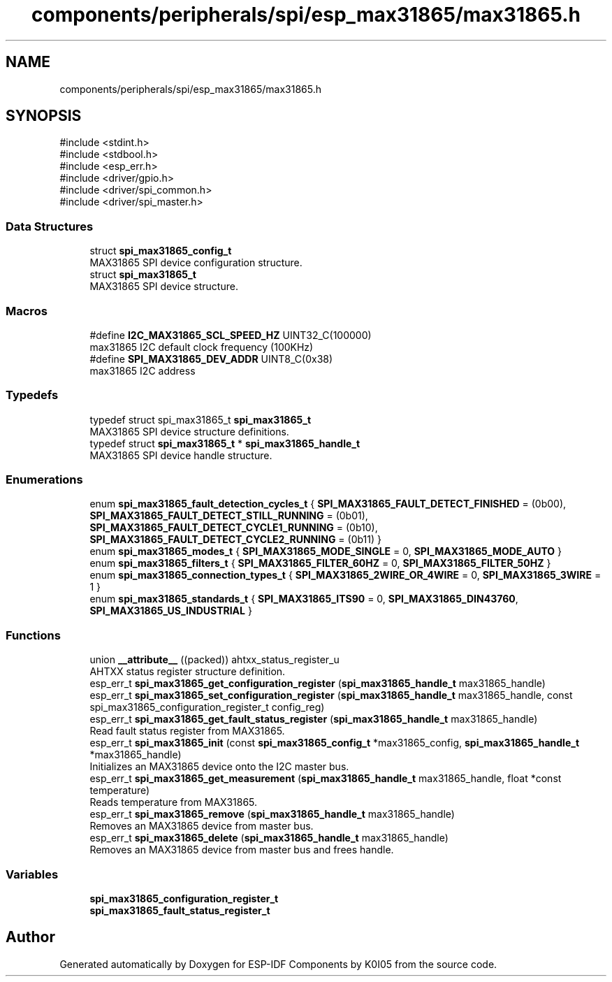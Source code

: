 .TH "components/peripherals/spi/esp_max31865/max31865.h" 3 "ESP-IDF Components by K0I05" \" -*- nroff -*-
.ad l
.nh
.SH NAME
components/peripherals/spi/esp_max31865/max31865.h
.SH SYNOPSIS
.br
.PP
\fR#include <stdint\&.h>\fP
.br
\fR#include <stdbool\&.h>\fP
.br
\fR#include <esp_err\&.h>\fP
.br
\fR#include <driver/gpio\&.h>\fP
.br
\fR#include <driver/spi_common\&.h>\fP
.br
\fR#include <driver/spi_master\&.h>\fP
.br

.SS "Data Structures"

.in +1c
.ti -1c
.RI "struct \fBspi_max31865_config_t\fP"
.br
.RI "MAX31865 SPI device configuration structure\&. "
.ti -1c
.RI "struct \fBspi_max31865_t\fP"
.br
.RI "MAX31865 SPI device structure\&. "
.in -1c
.SS "Macros"

.in +1c
.ti -1c
.RI "#define \fBI2C_MAX31865_SCL_SPEED_HZ\fP   UINT32_C(100000)"
.br
.RI "max31865 I2C default clock frequency (100KHz) "
.ti -1c
.RI "#define \fBSPI_MAX31865_DEV_ADDR\fP   UINT8_C(0x38)"
.br
.RI "max31865 I2C address "
.in -1c
.SS "Typedefs"

.in +1c
.ti -1c
.RI "typedef struct spi_max31865_t \fBspi_max31865_t\fP"
.br
.RI "MAX31865 SPI device structure definitions\&. "
.ti -1c
.RI "typedef struct \fBspi_max31865_t\fP * \fBspi_max31865_handle_t\fP"
.br
.RI "MAX31865 SPI device handle structure\&. "
.in -1c
.SS "Enumerations"

.in +1c
.ti -1c
.RI "enum \fBspi_max31865_fault_detection_cycles_t\fP { \fBSPI_MAX31865_FAULT_DETECT_FINISHED\fP = (0b00), \fBSPI_MAX31865_FAULT_DETECT_STILL_RUNNING\fP = (0b01), \fBSPI_MAX31865_FAULT_DETECT_CYCLE1_RUNNING\fP = (0b10), \fBSPI_MAX31865_FAULT_DETECT_CYCLE2_RUNNING\fP = (0b11) }"
.br
.ti -1c
.RI "enum \fBspi_max31865_modes_t\fP { \fBSPI_MAX31865_MODE_SINGLE\fP = 0, \fBSPI_MAX31865_MODE_AUTO\fP }"
.br
.ti -1c
.RI "enum \fBspi_max31865_filters_t\fP { \fBSPI_MAX31865_FILTER_60HZ\fP = 0, \fBSPI_MAX31865_FILTER_50HZ\fP }"
.br
.ti -1c
.RI "enum \fBspi_max31865_connection_types_t\fP { \fBSPI_MAX31865_2WIRE_OR_4WIRE\fP = 0, \fBSPI_MAX31865_3WIRE\fP = 1 }"
.br
.ti -1c
.RI "enum \fBspi_max31865_standards_t\fP { \fBSPI_MAX31865_ITS90\fP = 0, \fBSPI_MAX31865_DIN43760\fP, \fBSPI_MAX31865_US_INDUSTRIAL\fP }"
.br
.in -1c
.SS "Functions"

.in +1c
.ti -1c
.RI "union \fB__attribute__\fP ((packed)) ahtxx_status_register_u"
.br
.RI "AHTXX status register structure definition\&. "
.ti -1c
.RI "esp_err_t \fBspi_max31865_get_configuration_register\fP (\fBspi_max31865_handle_t\fP max31865_handle)"
.br
.ti -1c
.RI "esp_err_t \fBspi_max31865_set_configuration_register\fP (\fBspi_max31865_handle_t\fP max31865_handle, const spi_max31865_configuration_register_t config_reg)"
.br
.ti -1c
.RI "esp_err_t \fBspi_max31865_get_fault_status_register\fP (\fBspi_max31865_handle_t\fP max31865_handle)"
.br
.RI "Read fault status register from MAX31865\&. "
.ti -1c
.RI "esp_err_t \fBspi_max31865_init\fP (const \fBspi_max31865_config_t\fP *max31865_config, \fBspi_max31865_handle_t\fP *max31865_handle)"
.br
.RI "Initializes an MAX31865 device onto the I2C master bus\&. "
.ti -1c
.RI "esp_err_t \fBspi_max31865_get_measurement\fP (\fBspi_max31865_handle_t\fP max31865_handle, float *const temperature)"
.br
.RI "Reads temperature from MAX31865\&. "
.ti -1c
.RI "esp_err_t \fBspi_max31865_remove\fP (\fBspi_max31865_handle_t\fP max31865_handle)"
.br
.RI "Removes an MAX31865 device from master bus\&. "
.ti -1c
.RI "esp_err_t \fBspi_max31865_delete\fP (\fBspi_max31865_handle_t\fP max31865_handle)"
.br
.RI "Removes an MAX31865 device from master bus and frees handle\&. "
.in -1c
.SS "Variables"

.in +1c
.ti -1c
.RI "\fBspi_max31865_configuration_register_t\fP"
.br
.ti -1c
.RI "\fBspi_max31865_fault_status_register_t\fP"
.br
.in -1c
.SH "Author"
.PP 
Generated automatically by Doxygen for ESP-IDF Components by K0I05 from the source code\&.
